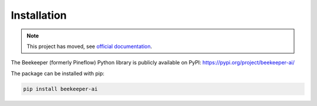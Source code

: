Installation
============================================

.. note::

   This project has moved, see `official documentation <https://beekeeper-ai.github.io/beekeeper>`_.

The Beekeeper (formerly Pineflow) Python library is publicly available on PyPI: https://pypi.org/project/beekeeper-ai/

The package can be installed with pip:

.. code-block:: bash

    pip install beekeeper-ai